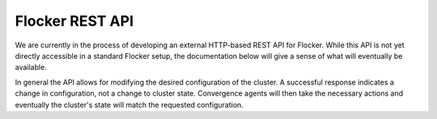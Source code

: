 .. _api:

================
Flocker REST API
================

We are currently in the process of developing an external HTTP-based REST API for Flocker.
While this API is not yet directly accessible in a standard Flocker setup, the documentation below will give a sense of what will eventually be available.

In general the API allows for modifying the desired configuration of the cluster.
A successful response indicates a change in configuration, not a change to cluster state.
Convergence agents will then take the necessary actions and eventually the cluster's state will match the requested configuration.

.. autoklein:: flocker.control.httpapi.DatasetAPIUserV1
    :schema_store_fqpn: flocker.control.httpapi.SCHEMAS
    :prefix: /v1
    :examples_path: api_examples.yml
